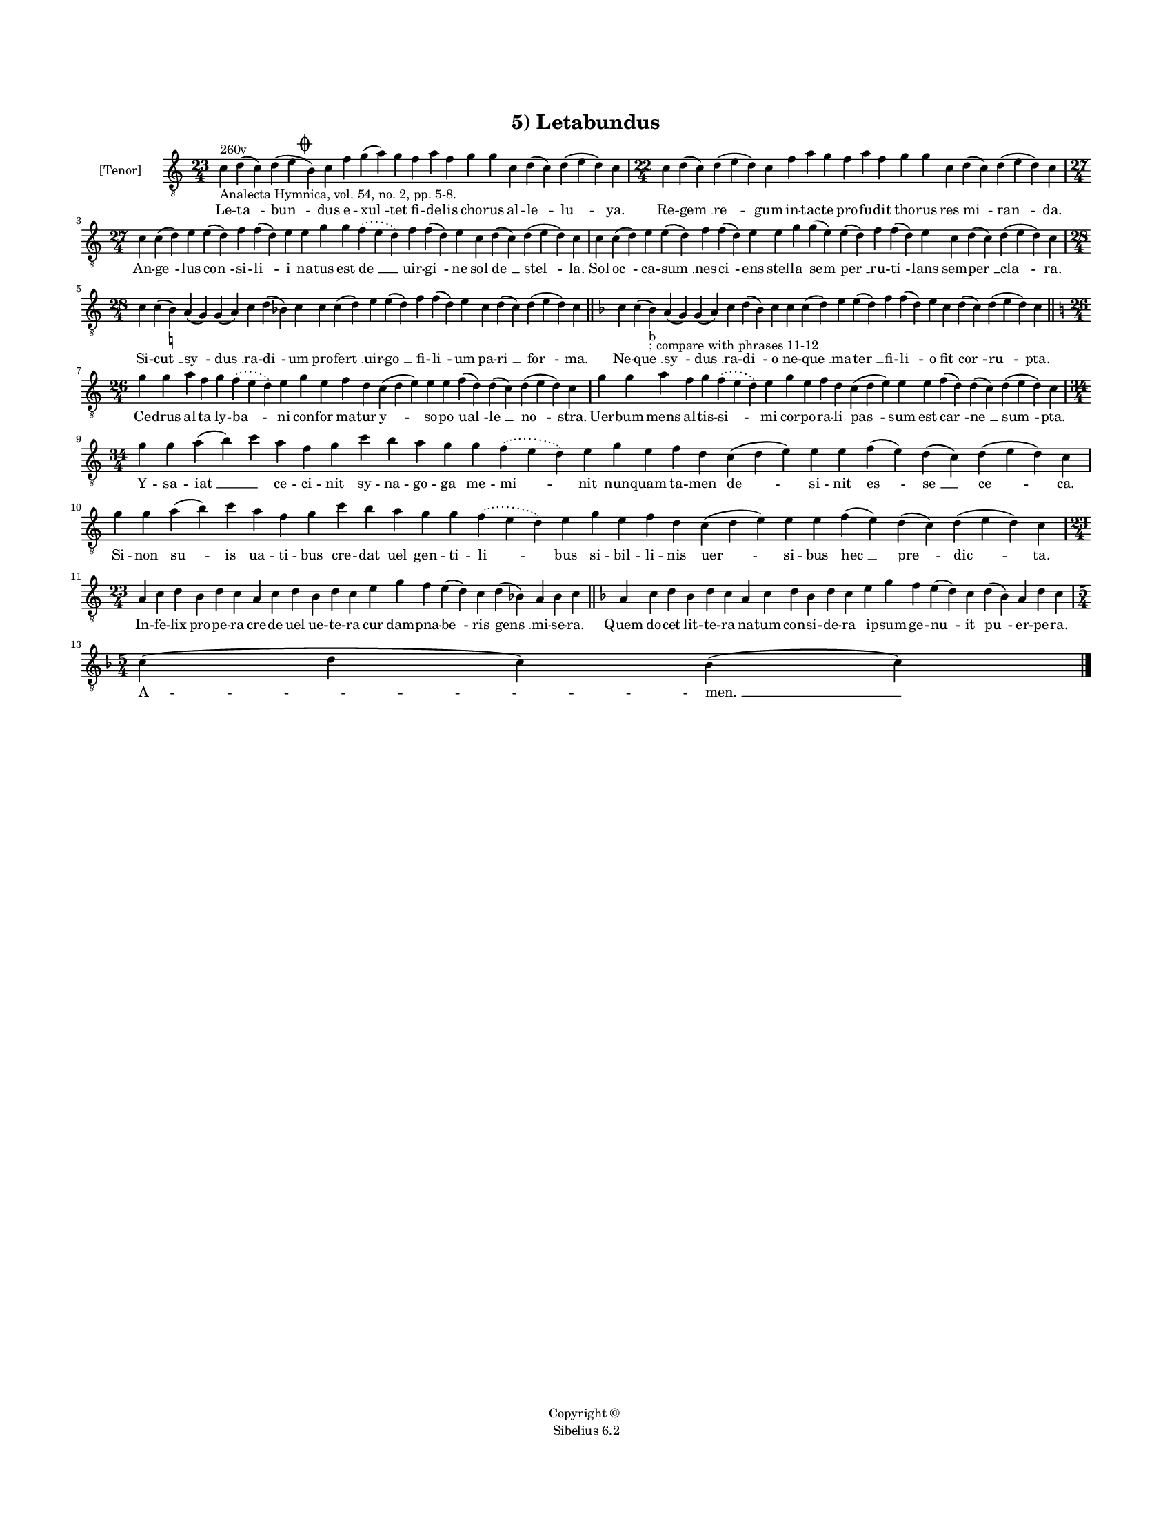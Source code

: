 
\version "2.14.2"
% automatically converted from 05_Letabundus.xml

\header {
    encodingsoftware = "Sibelius 6.2"
    tagline = "Sibelius 6.2"
    encodingdate = "2015-04-24"
    copyright = "Copyright © "
    title = "5) Letabundus"
    }

#(set-global-staff-size 11.9501574803)
\paper {
    paper-width = 21.59\cm
    paper-height = 27.94\cm
    top-margin = 2.0\cm
    bottom-margin = 1.5\cm
    left-margin = 1.5\cm
    right-margin = 1.5\cm
    between-system-space = 2.1\cm
    page-top-space = 1.28\cm
    }
\layout {
    \context { \Score
        autoBeaming = ##f
        }
    }
PartPOneVoiceOne =  \relative c' {
    \clef "treble_8" \key c \major \time 23/4 | % 1
    c4 ^"260v" -"Analecta Hymnica, vol. 54, no. 2, pp. 5-8." d4 ( c4 ) d4
    ( e4 \mark \markup { \musicglyph #"scripts.coda" } b4 ) c4 f4 g4 ( a4
    ) g4 f4 a4 f4 g4 g4 c,4 d4 ( c4 ) d4 ( e4 d4 ) c4 | % 2
    \time 22/4  c4 d4 ( c4 ) d4 ( e4 d4 ) c4 f4 a4 g4 f4 a4 f4 g4 g4 c,4
    d4 ( c4 ) d4 ( e4 d4 ) c4 \break | % 3
    \time 27/4  c4 c4 ( d4 ) e4 e4 ( d4 ) f4 f4 ( d4 ) e4 e4 g4 g4
    \slurDotted f4 ( \slurSolid e4 d4 ) f4 f4 ( d4 ) e4 c4 d4 ( c4 ) d4
    ( e4 d4 ) c4 | % 4
    c4 c4 ( d4 ) e4 e4 ( d4 ) f4 f4 ( d4 ) e4 e4 g4 g4 ( e4 ) e4 ( d4 )
    f4 f4 ( d4 ) e4 c4 d4 ( c4 ) d4 ( e4 d4 ) c4 \break | % 5
    \time 28/4  c4 c4 ( b4 ) -\markup { \natural } a4 ( g4 ) g4 ( a4 ) c4
    d4 ( bes4 ) c4 c4 c4 ( d4 ) e4 e4 ( d4 ) f4 f4 ( d4 ) e4 c4 d4 ( c4
    ) d4 ( e4 d4 ) c4 \bar "||"
    \key f \major c4 c4 ( bes4 -"b" -"; compare with phrases 11-12" ) a4
    ( g4 ) g4 ( a4 ) c4 d4 ( bes4 ) c4 c4 c4 ( d4 ) e4 e4 ( d4 ) f4 f4 (
    d4 ) e4 c4 d4 ( c4 ) d4 ( e4 d4 ) c4 \bar "||"
    \break | % 7
    \key c \major \time 26/4 g'4 g4 a4 f4 g4 \slurDotted f4 ( \slurSolid
    e4 d4 ) e4 g4 e4 f4 d4 c4 ( d4 e4 ) e4 e4 f4 ( d4 ) d4 ( c4 ) d4 ( e4
    d4 ) c4 | % 8
    g'4 g4 a4 f4 g4 \slurDotted f4 ( \slurSolid e4 d4 ) e4 g4 e4 f4 d4 c4
    ( d4 e4 ) e4 e4 f4 ( d4 ) d4 ( c4 ) d4 ( e4 d4 ) c4 \break | % 9
    \time 34/4  g'4 g4 a4 ( b4 ) c4 a4 f4 g4 c4 b4 a4 g4 g4 \slurDotted
    f4 ( \slurSolid e4 d4 ) e4 g4 e4 f4 d4 c4 ( d4 e4 ) e4 e4 f4 ( e4 )
    d4 ( c4 ) d4 ( e4 d4 ) c4 \break | \barNumberCheck #10
    g'4 g4 a4 ( b4 ) c4 a4 f4 g4 c4 b4 a4 g4 g4 \slurDotted f4 (
    \slurSolid e4 d4 ) e4 g4 e4 f4 d4 c4 ( d4 e4 ) e4 e4 f4 ( e4 ) d4 (
    c4 ) d4 ( e4 d4 ) c4 \break | % 11
    \time 23/4  a4 c4 d4 b4 d4 c4 a4 c4 d4 b4 d4 c4 e4 g4 f4 e4 ( d4 ) c4
    d4 ( bes4 ) a4 bes4 c4 \bar "||"
    \key f \major a4 c4 d4 bes4 d4 c4 a4 c4 d4 bes4 d4 c4 e4 g4 f4 e4 (
    d4 ) c4 d4 ( bes4 ) a4 d4 c4 \break | % 13
    \time 5/4  c4 ( d4 c4 ) bes4 ( c4 ) \bar "|."
    }

PartPOneVoiceOneLyricsOne =  \lyricmode { Le -- "ta " -- "bun " -- dus e
    -- "xul " -- tet fi -- de -- lis cho -- rus al -- "le " -- "lu " --
    ya. Re -- "gem " __ "re " -- gum in -- tac -- te pro -- fu -- dit
    tho -- rus res "mi " -- "ran " -- da. An -- "ge " -- lus "con " --
    si -- "li " -- i na -- tus est "de " __ uir -- "gi " -- ne sol "de "
    __ "stel " -- la. Sol "oc " -- ca -- "sum " __ nes -- "ci " -- ens
    stel -- la "sem " -- "per " __ ru -- "ti " -- lans sem -- "per " __
    "cla " -- ra. Si -- "cut " __ "sy " -- "dus " __ ra -- "di " -- um
    pro -- "fert " __ uir -- "go " __ fi -- "li " -- um pa -- "ri " __
    "for " -- ma. Ne -- "que " __ "sy " -- "dus " __ ra -- "di " -- o ne
    -- "que " __ ma -- "ter " __ fi -- "li " -- o fit "cor " -- "ru " --
    pta. Ce -- drus al -- ta ly -- "ba " -- ni con -- for ma -- tur "y "
    -- so -- po "ual " -- "le " __ "no " -- stra. Uer -- bum mens al --
    tis -- "si " -- mi cor -- po -- ra -- li "pas " -- sum est "car " --
    "ne " __ "sum " -- pta. Y -- sa -- "iat " __ \skip4 ce -- ci -- nit
    sy -- na -- go -- ga me -- "mi " -- nit nun -- quam ta -- men "de "
    -- si -- nit "es " -- "se " __ "ce " -- ca. Si -- non "su " -- is ua
    -- ti -- bus cre -- dat uel gen -- ti -- "li " -- bus si -- bil --
    li -- nis "uer " -- si -- bus "hec " __ "pre " -- "dic " -- ta. In
    -- fe -- lix pro -- pe -- ra cre -- de uel ue -- te -- ra cur dam --
    pna -- "be " -- ris "gens " __ mi -- se -- ra. Quem do -- cet lit --
    te -- ra na -- tum con -- si -- de -- ra i -- psum ge -- "nu " -- it
    "pu " -- er -- pe -- ra. "A " -- "men. " __ }

% The score definition
\new Staff <<
    \set Staff.instrumentName = "[Tenor]"
    \context Staff << 
        \context Voice = "PartPOneVoiceOne" { \PartPOneVoiceOne }
        \new Lyrics \lyricsto "PartPOneVoiceOne" \PartPOneVoiceOneLyricsOne
        >>
    >>

